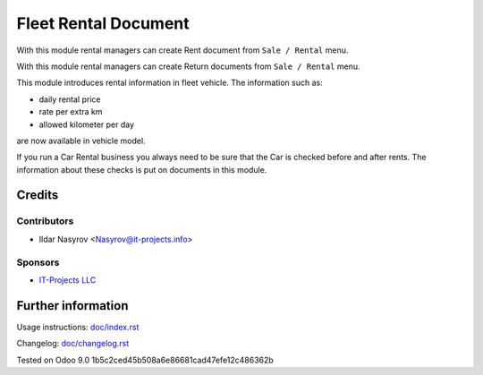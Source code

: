 =======================
 Fleet Rental Document
=======================

With this module rental managers can create Rent document from ``Sale / Rental``
menu.

With this module rental managers can create Return documents from ``Sale / Rental``
menu.

This module introduces rental information in fleet vehicle.
The information such as:

* daily rental price
* rate per extra km
* allowed kilometer per day

are now available in vehicle model.

If you run a Car Rental business you always need to be
sure that the Car is checked before and after rents.
The information about these checks is put on documents in this module.

Credits
=======

Contributors
------------
* Ildar Nasyrov <Nasyrov@it-projects.info>

Sponsors
--------
* `IT-Projects LLC <https://it-projects.info>`_

Further information
===================

Usage instructions: `<doc/index.rst>`_

Changelog: `<doc/changelog.rst>`_

Tested on Odoo 9.0 1b5c2ced45b508a6e86681cad47efe12c486362b
